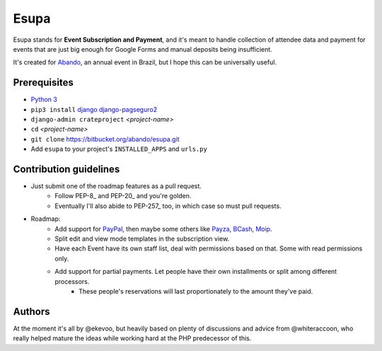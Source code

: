Esupa
=====

Esupa stands for **Event Subscription and Payment**,
and it's meant to handle collection of attendee data and payment
for events that are just big enough for Google Forms and manual deposits being insufficient.

It's created for Abando_, an annual event in Brazil, but I hope this can be universally useful.

.. _Abando: http://www.abando.com.br/

Prerequisites
-------------

- `Python 3`_
- ``pip3 install`` django_ django-pagseguro2_
- ``django-admin crateproject`` *<project-name>*
- ``cd`` *<project-name>*
- ``git clone`` https://bitbucket.org/abando/esupa.git
- Add ``esupa`` to your project's ``INSTALLED_APPS`` and ``urls.py``

.. _Python 3: https://www.python.org/downloads/
.. _django: https://www.djangoproject.com/
.. _django-pagseguro2: https://github.com/allisson/django-pagseguro2/

Contribution guidelines
-----------------------

- Just submit one of the roadmap features as a pull request.
    - Follow PEP-8_ and PEP-20_ and you're golden.
    - Eventually I'll also abide to PEP-257_ too, in which case so must pull requests.
- Roadmap:
    - Add support for PayPal_, then maybe some others like Payza_, BCash_, Moip_.
    - Split edit and view mode templates in the subscription view.
    - Have each Event have its own staff list, deal with permissions based on that. Some with read permissions only.
    - Add support for partial payments. Let people have their own installments or split among different processors.
        - These people's reservations will last proportionately to the amount they've paid.

.. _PEP-8:: https://www.python.org/dev/peps/pep-0008/
.. _PEP-20:: https://www.python.org/dev/peps/pep-0020/
.. _PEP-257:: https://www.python.org/dev/peps/pep-0257/
.. _PayPal: https://www.paypal.com/
.. _Payza: https://www.payza.com/
.. _BCash: https://www.bcash.com.br/
.. _Moip: https://moip.com.br/

Authors
-------

At the moment it's all by @ekevoo,
but heavily based on plenty of discussions and advice from @whiteraccoon,
who really helped mature the ideas while working hard at the PHP predecessor of this.
